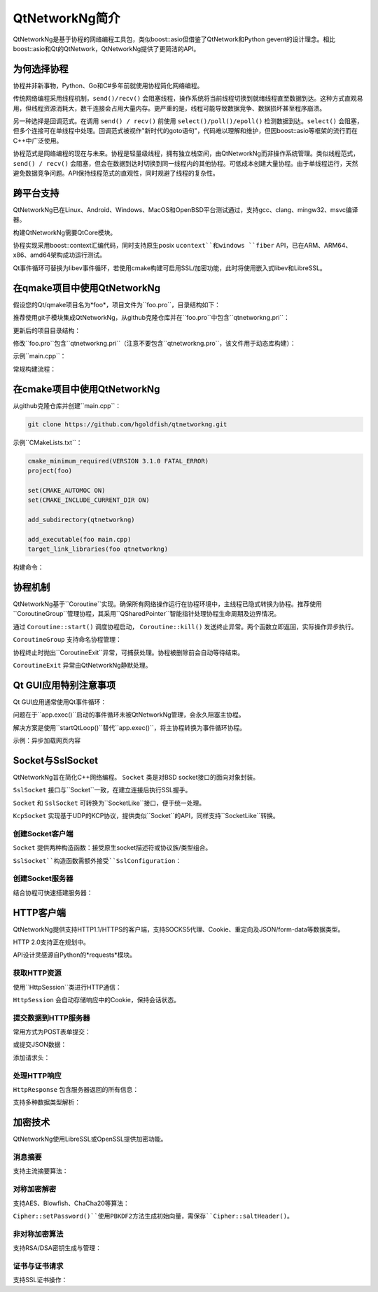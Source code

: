 .. qtnetworkng documentation master file, created by
   sphinx-quickstart on Fri Nov 10 11:50:39 2017.
   You can adapt this file completely to your liking, but it should at least
   contain the root `toctree` directive.

QtNetworkNg简介
===========================

QtNetworkNg是基于协程的网络编程工具包，类似boost::asio但借鉴了QtNetwork和Python gevent的设计理念。相比boost::asio和Qt的QtNetwork，QtNetworkNg提供了更简洁的API。


为何选择协程
--------------

协程并非新事物，Python、Go和C#多年前就使用协程简化网络编程。

传统网络编程采用线程机制，``send()/recv()`` 会阻塞线程，操作系统将当前线程切换到就绪线程直至数据到达。这种方式直观易用，但线程资源消耗大，数千连接会占用大量内存。更严重的是，线程可能导致数据竞争、数据损坏甚至程序崩溃。

另一种选择是回调范式。在调用 ``send() / recv()`` 前使用 ``select()/poll()/epoll()`` 检测数据到达。``select()`` 会阻塞，但多个连接可在单线程中处理。回调范式被视作"新时代的goto语句"，代码难以理解和维护，但因boost::asio等框架的流行而在C++中广泛使用。

协程范式是网络编程的现在与未来。协程是轻量级线程，拥有独立栈空间，由QtNetworkNg而非操作系统管理。类似线程范式，``send() / recv()`` 会阻塞，但会在数据到达时切换到同一线程内的其他协程。可低成本创建大量协程。由于单线程运行，天然避免数据竞争问题。API保持线程范式的直观性，同时规避了线程的复杂性。


跨平台支持
---------------

QtNetworkNg已在Linux、Android、Windows、MacOS和OpenBSD平台测试通过，支持gcc、clang、mingw32、msvc编译器。

构建QtNetworkNg需要QtCore模块。

协程实现采用boost::context汇编代码，同时支持原生posix ``ucontext``和windows ``fiber`` API，已在ARM、ARM64、x86、amd64架构成功运行测试。

Qt事件循环可替换为libev事件循环，若使用cmake构建可启用SSL/加密功能，此时将使用嵌入式libev和LibreSSL。


在qmake项目中使用QtNetworkNg
----------------------------

假设您的Qt/qmake项目名为*foo*，项目文件为``foo.pro``，目录结构如下：

.. code-block:: text
    :caption: 项目原始目录结构
    
    foo.pro
    main.cpp
    
推荐使用git子模块集成QtNetworkNg，从github克隆仓库并在``foo.pro``中包含``qtnetworkng.pri``：

.. code-block:: bash
    :caption: 获取qtnetworkng
    
    git clone https://github.com/hgoldfish/qtnetworkng.git

更新后的项目目录结构：

.. code-block:: text
    :caption: 项目目录结构
    
    foo.pro
    main.cpp
    qtnetworkng/
        qtnetworkng.pri
        qtnetworkng.pro
        其他文件...
        
修改``foo.pro``包含``qtnetworkng.pri``（注意不要包含``qtnetworkng.pro``，该文件用于动态库构建）：

.. code-block:: text
    :caption: foo.pro

    QT += core network
    TARGET = foo
    SOURCES += main.cpp
    include(qtnetworkng/qtnetworkng.pri)
    
示例``main.cpp``：

.. code-block:: c++
    :caption: 获取网页
    
    #include <QtCore/qdebug.h>
    #include "qtnetworkng/qtnetworkng.h"
    
    using namespace qtng;
    int main(int argc, char **argv)
    {
        HttpSession session;
        HttpResponse resp = session.get("http://www.example.com/");
        if (resp.isOk()) {
            qDebug() << resp.html();
        } else {
            qDebug() << "failed.";
        }
        return 0;
    }

常规构建流程：

.. code-block:: bash
    :caption: 构建项目
    
    qmake foo.pro
    make
    ./foo


在cmake项目中使用QtNetworkNg
----------------------------

从github克隆仓库并创建``main.cpp``：

.. code-block:: bash

    git clone https://github.com/hgoldfish/qtnetworkng.git

示例``CMakeLists.txt``：

.. code-block:: cmake

    cmake_minimum_required(VERSION 3.1.0 FATAL_ERROR)
    project(foo)

    set(CMAKE_AUTOMOC ON)
    set(CMAKE_INCLUDE_CURRENT_DIR ON)

    add_subdirectory(qtnetworkng)

    add_executable(foo main.cpp)
    target_link_libraries(foo qtnetworkng)

构建命令：

.. code-block:: bash
    :caption: 构建qtnetworkng
    
    mkdir build
    cd build
    cmake ..   # 使用-DCMAKE_PREFIX_PATH=/usr/local/Qt5.12.11-static-linux-amd64/lib/cmake/指定Qt路径
    make
    

协程机制
--------

QtNetworkNg基于``Coroutine``实现。确保所有网络操作运行在协程环境中，主线程已隐式转换为协程。推荐使用``CoroutineGroup``管理协程，其采用``QSharedPointer``智能指针处理协程生命周期及边界情况。

.. code-block:: c++
    :caption: 启动协程
    
    void coroutine_entry()
    {
        Coroutine::sleep(1.0); // 休眠1秒
        qDebug() << "当前协程ID: " << Coroutine::current().id();
    }
    
    // 推荐使用CoroutineGroup
    CoroutineGroup operations;
    QSharedPointer<Coroutine> coroutine = operations.spawn(coroutine_entry);
    
    // 或手动管理协程
    QSharedPointer<Coroutine> coroutine = Coroutine::spawn(coroutine_entry);
    
通过 ``Coroutine::start()`` 调度协程启动， ``Coroutine::kill()`` 发送终止异常。两个函数立即返回，实际操作异步执行。

``CoroutineGroup`` 支持命名协程管理：

.. code-block:: c++
    :caption: 管理多个协程
    
    CoroutineGroup operations;
    operations.spawnWithName("coroutine1", coroutine_entry);
    operations.kill("coroutine1");
    operations.killall();

协程终止时抛出``CoroutineExit``异常，可捕获处理。协程被删除前会自动等待结束。

.. code-block:: c++
    :caption: 终止协程示例
    
    coroutine.kill(new MyCoroutineException());

    void coroutine_entry()
    {
        try {
            与远程主机通信();
        } catch (MyCoroutineException const &e) {
            // 异常处理
        }
    }
    
``CoroutineExit`` 异常由QtNetworkNg静默处理。


Qt GUI应用特别注意事项
----------------------

Qt GUI应用通常使用Qt事件循环：

.. code-block:: c++
    :caption: 典型Qt GUI应用
    
    #include <QApplication>
    
    int main(int argc, char **argv) {
        QApplication app(argc, argv);
        QWidget w;
        w.show();
        return app.exec();
    }

问题在于``app.exec()``启动的事件循环未被QtNetworkNg管理，会永久阻塞主协程。

解决方案是使用``startQtLoop()``替代``app.exec()``，将主协程转换为事件循环协程。

示例：异步加载网页内容

.. code-block:: c++
    :caption: 典型实现

    #include <QApplication>
    #include <QTextBrowser>
    #include "qtnetworkng/qtnetworkng.h"

    using namespace qtng;

    class HtmlWindow: public QTextBrowser
    {
    public:
        HtmlWindow()
            : operations(new CoroutineGroup)
        {
            operations->spawn([this] {
                Coroutine::sleep(1);
                加载新闻();
            });
        }

        ~HtmlWindow()
        {
            delete operations;
        }
    private:
        void 加载新闻()
        {
            HttpSession session;
            HttpResponse response = session.get("http://www.example.com/");
            if (response.isOk()) {
                setHtml(response.html());
            } else {
                setHtml("加载失败");
            }
        }
    private:
        CoroutineGroup *operations;
    };

    int main(int argc, char **argv)
    {
        QApplication app(argc, argv);
        HtmlWindow w;
        w.show();
        return startQtLoop();
    }


Socket与SslSocket
-----------------

QtNetworkNg旨在简化C++网络编程。 ``Socket`` 类是对BSD socket接口的面向对象封装。

``SslSocket`` 接口与``Socket``一致，在建立连接后执行SSL握手。

``Socket`` 和 ``SslSocket`` 可转换为``SocketLike``接口，便于统一处理。

``KcpSocket`` 实现基于UDP的KCP协议，提供类似``Socket``的API，同样支持``SocketLike``转换。


创建Socket客户端
^^^^^^^^^^^^^^^^

``Socket`` 提供两种构造函数：接受原生socket描述符或协议族/类型组合。

.. code-block:: c++
    :caption: 连接远程主机
    
    // 仅IPv4
    Socket s(Socket::IPv4Protocol, Socket::TcpSocket);
    bool ok = s.connect(remoteHost, 80);
    
    // 自动检测IPv4/IPv6
    QScopedPointer<Socket> s(Socket::createConnection(remoteHost, 80));
    bool ok = !s.isNull();
    
    Socket s(socketDescriptor); // socketDescriptor需设为非阻塞
    bool ok = s.connect(remoteHost, 80);
    
``SslSocket``构造函数需额外接受``SslConfiguration``：

.. code-block:: c++
    :caption: 连接SSL服务器
    
    // 仅IPv4
    SslConfiguration config;
    SslSocket s(Socket::IPv4Protocol, config);
    bool ok = s.connect(remoteHost, 443);
    
    // 自动检测
    SslConfiguration config;
    QScopedPointer<SslSocket> s(SslSocket::createConnection(remoteHost, 443, config));
    bool ok = !s.isNull();
    
    SslSocket s(socketDescriptor, config);
    bool ok = s.connect(remoteHost, 443);
    

创建Socket服务器
^^^^^^^^^^^^^^^^

结合协程可快速搭建服务器：

.. code-block:: c++
    :caption: TCP服务器
    
    QScopedPointer<Socket> s(Socket::createServer(HostAddress::AnyIPv4, 8000, 100));
    CoroutineGroup operations;
    while (true) {
        QSharedPointer<Socket> request(s->accept());
        if (request.isNull()) {
            break;
        }
        operations.spawn([request] {
            request->sendall("你好！");
        });
    }
    

HTTP客户端
-----------

QtNetworkNg提供支持HTTP1.1/HTTPS的客户端，支持SOCKS5代理、Cookie、重定向及JSON/form-data等数据类型。

HTTP 2.0支持正在规划中。

API设计灵感源自Python的*requests*模块。


获取HTTP资源
^^^^^^^^^^^^^^^^^^^^^^^^

使用``HttpSession``类进行HTTP通信：

.. code-block:: c++
    :caption: 获取网页
    
    qtng::HttpSession session;
    HttpResponse resp = session.get(url);
    
``HttpSession`` 会自动存储响应中的Cookie，保持会话状态。


提交数据到HTTP服务器
^^^^^^^^^^^^^^^^^^^^

常用方式为POST表单提交：

.. code-block:: c++
    :caption: 提交表单
    
    FormData data;
    data.addQuery("name", "fish");
    data.addFile("file", "filename.txt", QByteArray("文件内容"));
    HttpResponse resp = session.post(url, data.toByteArray());
    
或提交JSON数据：

.. code-block:: c++
    :caption: 提交JSON
    
    QJsonObject obj;
    obj.insert("name", "fish");
    HttpResponse resp = session.post(url, obj);
    
添加请求头：

.. code-block:: c++
    :caption: 带请求头提交
    
    QJsonObject obj;
    obj.insert("username", "somebody");
    obj.insert("password", "secret");
    QMap<QString, QString> headers;
    headers.insert("X-My-Header", "test");
    HttpResponse resp = session.post(url, obj, headers);


处理HTTP响应
^^^^^^^^^^^^

``HttpResponse`` 包含服务器返回的所有信息：

.. code-block:: c++
    :caption: 获取响应信息

    HttpResponse resp = session.get(url);
    qDebug() << resp.isOk();       // 无错误返回true
    qDebug() << resp.getContentType();  // 响应内容类型
    qDebug() << resp.statusCode();      // 状态码如200
    qDebug() << resp.statusText();      // 状态文本如OK
    
支持多种数据类型解析：

.. code-block:: c++
    :caption: 获取响应内容

    qDebug() << resp.text();        // UTF8字符串
    qDebug() << resp.json();        // QJsonDocument
    qDebug() << resp.html();        // UTF8字符串
    qDebug() << resp.body();        // 原始字节数据
    qDebug() << resp.bodyAsFile()   // 可读写的文件类对象


加密技术
--------

QtNetworkNg使用LibreSSL或OpenSSL提供加密功能。


消息摘要
^^^^^^^^^^^^^^

支持主流摘要算法：

.. code-block:: c++
    :caption: SHA512哈希计算

    MessageDigest m(MessageDigest::SHA512);
    m.update("data");
    qDebug() << m.hexDigest();
    

对称加密解密
^^^^^^^^^^^^^^^^^^^^^^^^^^^^^^

支持AES、Blowfish、ChaCha20等算法：

.. code-block:: c++
    :caption: AES256_CBF加密
    
    Cipher ciph(Cihper::AES256, Cipher::CBF, Cipher::Encrypt);
    ciph.setPassword("密码", MessageDigest::Sha256, "盐值");
    QByteArray encrypted = ciph.update("fish");
    encrypted.append(ciph.final());

``Cipher::setPassword()``使用PBKDF2方法生成初始向量，需保存``Cipher::saltHeader()``。


非对称加密算法
^^^^^^^^^^^^^^

支持RSA/DSA密钥生成与管理：

.. code-block:: c++
    :caption: 生成RSA密钥

    PrivateKey key = PrivateKey::generate(PrivateKey::Rsa, 2048);
    qDebug() << key.sign("fish is here.", MessageDigest::SHA256);
    qDebug() << key.save();
    PrivateKey clonedKey = PrivateKey::load(key.save());

    
证书与证书请求
^^^^^^^^^^^^^^

支持SSL证书操作：

.. code-block:: c++
    :caption: 获取SSL证书信息

    Certificate cert = sslSocket.peerCertificate();
    qDebug() << cert.subjectInfo(Certificate::CommonName);
    Certificate clonedCert = Certificate::load(cert.save());